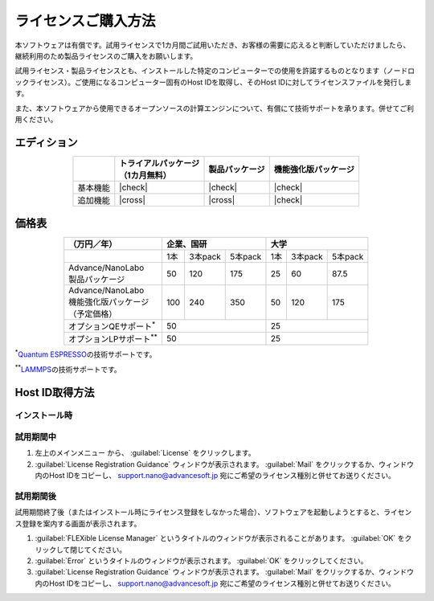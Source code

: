 .. _purchase:

====================
ライセンスご購入方法
====================

本ソフトウェアは有償です。試用ライセンスで1カ月間ご試用いただき、お客様の需要に応えると判断していただけましたら、継続利用のため製品ライセンスのご購入をお願いします。

試用ライセンス・製品ライセンスとも、インストールした特定のコンピューターでの使用を許諾するものとなります（ノードロックライセンス）。ご使用になるコンピューター固有のHost IDを取得し、そのHost IDに対してライセンスファイルを発行します。

また、本ソフトウェアから使用できるオープンソースの計算エンジンについて、有償にて技術サポートを承ります。併せてご利用ください。

.. _edition:

エディション
==============

.. table::
   :widths: auto
   :class: align-center

   +--------------+----------------------------------+--------------------------+----------------------------------+
   |              || トライアルパッケージ            |  製品パッケージ          |  機能強化版パッケージ            |
   |              || （1カ月無料）                   |                          |                                  |
   +==============+==================================+==========================+==================================+
   | 基本機能     | |check|                          | |check|                  | |check|                          |
   +--------------+----------------------------------+--------------------------+----------------------------------+
   | 追加機能     | |cross|                          | |cross|                  | |check|                          |
   +--------------+----------------------------------+--------------------------+----------------------------------+

.. |check| raw:: html

   &#10004;

.. |cross| raw:: html
   
   &#10006;

.. _pricing:

価格表
==============

.. table::
   :widths: auto
   :class: align-center

   +------------------------------------+-----+---------+----------+-----+---------+---------+
   |  （万円／年）                      |   企業、国研             |         大学            |
   +====================================+=====+=========+==========+=====+=========+=========+
   |                                    | 1本 | 3本pack | 5本pack  | 1本 | 3本pack | 5本pack |
   +------------------------------------+-----+---------+----------+-----+---------+---------+
   || Advance/NanoLabo                  |     |         |          |     |         |         |
   || 製品パッケージ                    | 50  | 120     | 175      |  25 | 60      | 87.5    |
   +------------------------------------+-----+---------+----------+-----+---------+---------+
   ||  Advance/NanoLabo                 |     |         |          |     |         |         |
   ||  機能強化版パッケージ             | 100 |  240    |  350     |  50 |  120    |  175    |
   ||  （予定価格）                     |     |         |          |     |         |         |
   +------------------------------------+-----+---------+----------+-----+---------+---------+
   | オプションQEサポート\ `*`:sup:     |    50                    |   25                    |
   +------------------------------------+--------------------------+-------------------------+
   | オプションLPサポート\ `**`:sup:    |    50                    |   25                    |
   +------------------------------------+--------------------------+-------------------------+

`*`:sup:\ `Quantum ESPRESSO <http://www.quantum-espresso.org/>`_\ の技術サポートです。

`**`:sup:\ `LAMMPS <http://lammps.sandia.gov/>`_\ の技術サポートです。

.. _id:

Host ID取得方法
===================

.. _id-install:

インストール時
----------------------------------

.. _id-trial:

試用期間中
----------------------------------

1. 左上のメインメニュー |mainmenuicon| から、 :guilabel:`License` をクリックします。
2. :guilabel:`License Registration Guidance` ウィンドウが表示されます。 :guilabel:`Mail` をクリックするか、ウィンドウ内のHost IDをコピーし、 support.nano@advancesoft.jp 宛にご希望のライセンス種別と併せてお送りください。

.. |mainmenuicon| image:: /img/mainmenuicon.png

.. _id-after:

試用期間後
----------------------------------

試用期間終了後（またはインストール時にライセンス登録をしなかった場合）、ソフトウェアを起動しようとすると、ライセンス登録を案内する画面が表示されます。

1. :guilabel:`FLEXible License Manager` というタイトルのウィンドウが表示されることがあります。 :guilabel:`OK` をクリックして閉じてください。
2. :guilabel:`Error` というタイトルのウィンドウが表示されます。 :guilabel:`OK` をクリックしてください。
3. :guilabel:`License Registration Guidance` ウィンドウが表示されます。 :guilabel:`Mail` をクリックするか、ウィンドウ内のHost IDをコピーし、 support.nano@advancesoft.jp 宛にご希望のライセンス種別と併せてお送りください。